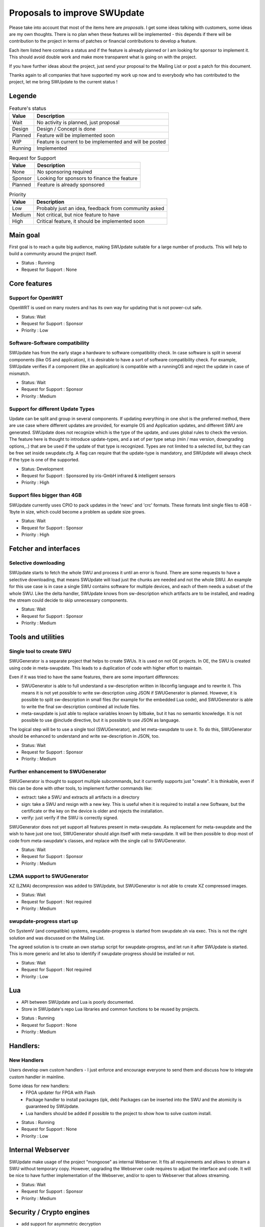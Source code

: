 .. SPDX-FileCopyrightText: 2013-2024 Stefano Babic <stefano.babic@swupdate.org>
.. SPDX-License-Identifier: GPL-2.0-only

=============================
Proposals to improve SWUpdate
=============================

Please take into account that most of the items here are *proposals*.
I get some ideas talking with customers, some ideas are my own thoughts.
There is no plan when these features will be implemented - this depends
if there will be contribution to the project in terms of patches or
financial contributions to develop a feature.

Each item listed here contains a status and if the feature is already planned or
I am looking for sponsor to implement it. This should avoid double work and make
more transparent what is going on with the project.

If you have further ideas about the project, just send your proposal to the
Mailing List or post a patch for this document.

Thanks again to all companies that have supported my work up now and to
everybody who has contributed to the project, let me bring SWUpdate
to the current status !

Legende
=======

.. table:: Feature's status

   +-------------+---------------------------------------------------------------+
   |  Value      | Description                                                   |
   +=============+===============================================================+
   |  Wait       |  No activity is planned, just proposal                        |
   +-------------+---------------------------------------------------------------+
   |  Design     | Design / Concept is done                                      |
   +-------------+---------------------------------------------------------------+
   |  Planned    | Feature will be implemented soon                              |
   +-------------+---------------------------------------------------------------+
   |  WIP        | Feature is current to be implemented and will be posted       |
   +-------------+---------------------------------------------------------------+
   |  Running    | Implemented                                                   |
   +-------------+---------------------------------------------------------------+

.. table:: Request for Support

   +-------------+---------------------------------------------------------------+
   |  Value      | Description                                                   |
   +=============+===============================================================+
   |  None       | No sponsoring required                                        |
   +-------------+---------------------------------------------------------------+
   |  Sponsor    | Looking for sponsors to finance the feature                   |
   +-------------+----------+----------------------------------------------------+
   |  Planned    | Feature is already sponsored                                  |
   +-------------+---------------------------------------------------------------+


.. table:: Priority

   +-------------+---------------------------------------------------------------+
   |  Value      | Description                                                   |
   +=============+===============================================================+
   |  Low        | Probably just an idea, feedback from community asked          |
   +-------------+---------------------------------------------------------------+
   |  Medium     | Not critical, but nice feature to have                        |
   +-------------+----------+----------------------------------------------------+
   |  High       | Critical feature, it should be implemented soon               |
   +-------------+---------------------------------------------------------------+



Main goal
=========

First goal is to reach a quite big audience, making
SWUpdate suitable for a large number of products.
This will help to build a community around the project
itself.

* Status : Running
* Request for Support : None

Core features
=============

Support for OpenWRT
-------------------

OpenWRT is used on many routers and has its own way for updating that is not power-cut safe.

* Status: Wait
* Request for Support : Sponsor
* Priority : Low

Software-Software compatibility
-------------------------------

SWUpdate has from the early stage a hardware to software compatibility check. In case
software is split in several components (like OS and application), it is desirable to have
a sort of software compatibility check. For example, SWUpdate verifies if a component
(like an application) is compatible with a runningOS and reject the update in case of
mismatch.

* Status: Wait
* Request for Support : Sponsor
* Priority : Medium

Support for different Update Types
----------------------------------

Update can be split and group in several components. If updating everything in one shot
is the preferred method, there are use case where different updates are provided, for example
OS and Application updates, and different SWU are generated.
SWUpdate does not recognize which is the type of the update, and uses global rules to check
the version. The feature here is thought to introduce update-types, and a set of per type setup
(min / max version, downgrading options,..) that are be used if the update of that type is recognized.
Types are not limited to a selected list, but they can be free set inside swupdate.cfg.
A flag can require that the update-type is mandatory, and SWUpdate will always check
if the type is one of the supported.

* Status: Development
* Request for Support : Sponsored by iris-GmbH infrared & intelligent sensors
* Priority : High

Support files bigger than 4GB
-----------------------------

SWUpdate currently uses CPIO to pack updates in the 'newc' and 'crc' formats.
These formats limit single files to 4GB - 1byte in size, which could become a
problem as update size grows.

* Status: Wait
* Request for Support : Sponsor
* Priority : High

Fetcher and interfaces
======================

Selective downloading
---------------------

SWUpdate starts to fetch the whole SWU and process it until an error is found. There are some requests
to have a selective downloading, that means SWUpdate will load just the chunks are needed and not
the whole SWU. An example for this use case is in case a single SWU contains software for
multiple devices, and each of them needs a subset of the whole SWU. Like the delta handler,
SWUpdate knows from sw-description which artifacts are to be installed, and reading the stream
could decide to skip unnecessary components.

* Status: Wait
* Request for Support : Sponsor
* Priority : Medium

Tools and utilities
===================

Single tool to create SWU
-------------------------

SWUGenerator is a separate project that helps to create SWUs. It is used on not OE projects. In OE,
the SWU is created using code in meta-swupdate. This leads to a duplication of code with higher
effort to maintain.

Even if it was tried to have the same features, there are some important differences:

- SWUGenerator is able to full understand a sw-description written in libconfig language and to rewrite it.
  This means it is not yet possible to write sw-description using JSON if SWUGenerator is planned.
  However, it is possible to split sw-description in small files (for example for the embedded Lua code),
  and SWUGenerator is able to write the final sw-description combined all include files.
- meta-swupdate is just able to replace variables known by bitbake, but it has no semantic knowledge.
  It is not possible to use @include directive, but it is possible to use JSON as language.

The logical step will be to use a single tool (SWUGenerator), and let meta-swupdate to use it. To do this,
SWUGenerator should be enhanced to understand and write sw-description in JSON, too.

* Status: Wait
* Request for Support : Sponsor
* Priority : Medium

Further enhancement to SWUGenerator
-----------------------------------

SWUGenerator is thought to support multiple subcommands, but it currently supports just "create".
It is thinkable, even if this can be done with other tools, to implement further commands like:

- extract: take a SWU and extracts all artifacts in a directory
- sign: take a SWU and resign with a new key. This is useful when it is required to install a new
  Software, but the certificate or the key on the device is older and rejects the installation.
- verify: just verify if the SWU is correctly signed.

SWUGenerator does not yet support all features present in meta-swupdate. As replacement for meta-swupdate
and the wish to have just one tool, SWUGenerator should align itself with meta-swupdate. It will be
then possible to drop most of code from meta-swupdate's classes, and replace with the single call
to SWUGenerator.

* Status: Wait
* Request for Support : Sponsor
* Priority : Medium

LZMA support to SWUGenerator
----------------------------

XZ (LZMA) decompression was added to SWUpdate, but SWUGenerator is not able to create XZ compressed images.

* Status: Wait
* Request for Support : Not required
* Priority : Medium

swupdate-progress start up
--------------------------

On SystemV (and compatible) systems, swupdate-progress is started from swupdate.sh via exec. This is not
the right solution and was discussed on the Mailing List.

The agreed solution is to create an own startup script for swupdate-progress, and let run it after
SWUpdate is started. This is more generic and let also to identify if swupdate-progress should be
installed or not.

* Status: Wait
* Request for Support : Not required
* Priority : Low

Lua
===

- API between SWUpdate and Lua is poorly documented.
- Store in SWUpdate's repo Lua libraries and common functions to be reused by projects.

* Status : Running
* Request for Support : None
* Priority : Medium

Handlers:
=========

New Handlers
------------

Users develop own custom handlers - I just enforce and encourage everyone
to send them and discuss how to integrate custom handler in mainline.

Some ideas for new handlers:
        - FPGA updater for FPGA with Flash
        - Package handler to install packages (ipk, deb)
          Packages can be inserted into the SWU and the atomicity is
          guaranteed by SWUpdate.
        - Lua handlers should be added if possible to the project
          to show how to solve custom install.

* Status : Running
* Request for Support : None
* Priority : Low

Internal Webserver
==================

SWUpdate make usage of the project "mongoose" as internal Webserver. It fits all
requirements and allows to stream a SWU without temporary copy.
However, upgrading the Webserver code requires to adjust the interface and code. It
will be nice to have further implementation of the Webserver, and/or to open to
Webserver that allows streaming.

* Status: Wait
* Request for Support : Sponsor
* Priority : Medium

Security / Crypto engines
=========================

- add support for asymmetric decryption
- rework support for crypto engine - let possible to load multiple libraries at
  the same time. Currently, there is support for openSSL, WolfSSL and mbedTLS.
  However, WolfSSL are missing together. There should be a way to select one or more
  libraries and independently the algorithms that SWUpdate should support.
  Some hacks are currently built to avoid conflicts (pkcs#7 and CMS are the same
  thing, but supported by different libraries), and they should be solved.
- add more algorithms for decryption, as AES-CTR can be very useful to decrypt
  chunks in delta updates.
- Support for TPM2 to store secrets (requires rework above).

* Status: Wait
* Request for Support : Sponsor
* Priority : High

Back-end support (suricatta mode)
=================================

Back-end: responsiveness for IPC
--------------------------------

Suricatta is implemented as process that launches functions for the selected module.
This means that the IPC does not answer if Suricatta is doing something, specially if it is
downloading and upgrading the system. This can be enhanced adding a separate thread for IPC and of course
all required synchronization with the main modules.

* Status: Wait
* Request for Support : Sponsor
* Priority : Medium

Back-end: check before installing
---------------------------------

In some cases (for example, where bandwidth is important), it is better to check
if an update must be installed instead of installing and performs checks later.
If SWUpdate provides a way to inform a checker if an update can be accepted
before downloading, a download is only done when it is really necessary.

* Status: Wait
* Request for Support : Sponsor
* Priority : Medium

Back-end: hawkBit Offline support
---------------------------------

There are several discussions on hawkBit's ML about how to synchronize
an offline update (done locally or via the internal Web-server) with
the hawkBit's server. Currently, hawkBit thinks to be the only one
deploying software. hawkBit DDI API should be extended, and afterwards
changes must be implemented in SWUpdate.

* Status: Wait
* Request for Support : Sponsor
* Priority : Low

Backend: hawkBit support for Delta Update
-----------------------------------------

Delta Update requires two or more files:

- the SWU
- one file ".zck" for each artifact that is upgraded via delta handler.

The .zck must be uploaded somewhere and the URL is defined inside sw-description, that
is then signed. This causes a chicken-egg issue, because the buzild cannot be completed
with hawkBit until the ".zck" files are not uploaded. In fact, hawkBit assigns to each
Software Module an "id" that is unknown at the moment of the build.

It is required to implement a mechanism that let suricatta to inform the core about URLs
passed by the hawkBit server, and they can override the URL set inside sw-description.
This lets the URL for ZCK unknown during the build and it will be detected at runtime.

The authentication to the hawkBit Server does not work in case of delta. In fact, authentication
is performed by the backend connector, but the download of .zck files is done by a different
process ("downloader") that don't use the setup from suricatta.

* Status: Wait
* Request for Support : Sponsor
* Priority : Medium

Back-end: support for generic down-loader
-----------------------------------------

SWUpdate in down-loader mode works as one-shot: it simply try to download a SWU
from a URL. For simple applications, it could be moved into `suricatta` to detect
if a new version is available before downloading and installing.

* Status: Wait
* Request for Support : Sponsor
* Priority : Medium

Back-end: further connectors
----------------------------

Further connectors could be implemented. The structure in SWUpdate
is modular, and allows to write new connectors, even in Lua. New connectors could be
added if there are requests in this direction.

* Status: Wait
* Request for Support : Sponsor
* Priority : Low


Test and Continuous Integration
===============================

The number of configurations and features in SWUpdate is steadily increasing and
it becomes urgent to find a way to test all incoming patch to fix regression issues.
One step in this direction is the support for Travis build - a set of configuration
files is stored with the project and should help to find fast breakages in the build.
More in this direction must be done to perform test on targets. A suitable test framework
should be found. Scope is to have a "SWUpdate factory" where patches are fast integrated
and tested on real hardware.

* Status: Wait
* Request for Support : Sponsor
* Priority : Medium

Bootloader interface
====================

SWUpdate has several interfaces to bootloader, but support for handling UEFI variables is still
missing. It is required to set UEFI variable exactly as done for other bootloader (like U-Boot)
via sw-description. Lua code can profit, too, becaause variables can be retrieved using the "get"
function.

* Status: Wait
* Request for Support : Sponsor
* Priority : High

Binding to languages
====================

libswupdate allows to write an application that can control SWUpdate's behavior and be informed
about a running update. There are bindings for C/C++, Lua and nodejs (just progress).

Use a JSON interface to exchange IPC messeges.
----------------------------------------------

Instead of using binary message, use JSON to exchange messages between a client and
SWUpdate. This makes adding new binding very easy, and often not necessary.

* Status: Wait
* Request for Support : Sponsor
* Priority : Low

Bindings for other languages
----------------------------

Applications can be written in other languages, and binding to Python and Rust can be
implemented, too.

* Status: Wait
* Request for Support : Sponsor
* Priority : Low

Documentation
=============

Documentation is a central point in SWUpdate - maintaining it up to date is a must in this project.
Help from any user fixing wrong sentence, bad english, adding missing topics is high
appreciated.

* Status : Running
* Request for Support : None

Already completed and mainlined
===============================

Following items were already implemented and are supported in mainlined - thanks for whom
sponsored them.

Support for BTRFS snapshot
--------------------------

BTRFS supports subvolume and delta backup for volumes - supporting subvolumes is a way
to move the delta approach to filesystems, while SWUpdate should apply the deltas
generated by BTRFS utilities.

* Status: since 2024.12

Parser
======

SWUpdate supports two parsers : libconfig and JSON. It would be nice if tools can
be used to convert from one format to the other one. Currently, due to some specialties
in libconfig, a manual conversion is still required.

* Status: since 2024.12

Handlers installable as plugin at runtime
------------------------------------------

The project supports Lua as script language for pre- and postinstall
script. It will be easy to add a way for installing a handler at run-time
written in Lua, allowing to expand SWUpdate to the cases not covered
in the design phase of a product.

Of course, this issue is related to the security features: it must be
ensured that only verified handlers can be added to the system to avoid
that malware can get the control of the target.

Current release supports verified images. That means that a handler
written in Lua could be now be part of the compound image, because
a unauthenticated handler cannot run.

* Status : since 2024.05

